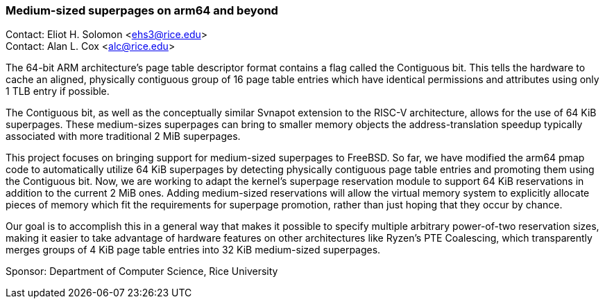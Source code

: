 === Medium-sized superpages on arm64 and beyond

Contact: Eliot H. Solomon <ehs3@rice.edu> +
Contact: Alan L. Cox <alc@rice.edu> +

The 64-bit ARM architecture's page table descriptor format contains a flag called the Contiguous bit. This tells the hardware to cache an aligned, physically contiguous group of 16 page table entries which have identical permissions and attributes using only 1 TLB entry if possible. 

The Contiguous bit, as well as the conceptually similar Svnapot extension to the RISC-V architecture, allows for the use of 64 KiB superpages. These medium-sizes superpages can bring to smaller memory objects the address-translation speedup typically associated with more traditional 2 MiB superpages.

This project focuses on bringing support for medium-sized superpages to FreeBSD. So far, we have modified the arm64 pmap code to automatically utilize 64 KiB superpages by detecting physically contiguous page table entries and promoting them using the Contiguous bit. Now, we are working to adapt the kernel's superpage reservation module to support 64 KiB reservations in addition to the current 2 MiB ones. Adding medium-sized reservations will allow the virtual memory system to explicitly allocate pieces of memory which fit the requirements for superpage promotion, rather than just hoping that they occur by chance.

Our goal is to accomplish this in a general way that makes it possible to specify multiple arbitrary power-of-two reservation sizes, making it easier to take advantage of hardware features on other architectures like Ryzen's PTE Coalescing, which transparently merges groups of 4 KiB page table entries into 32 KiB medium-sized superpages. 

Sponsor: Department of Computer Science, Rice University

